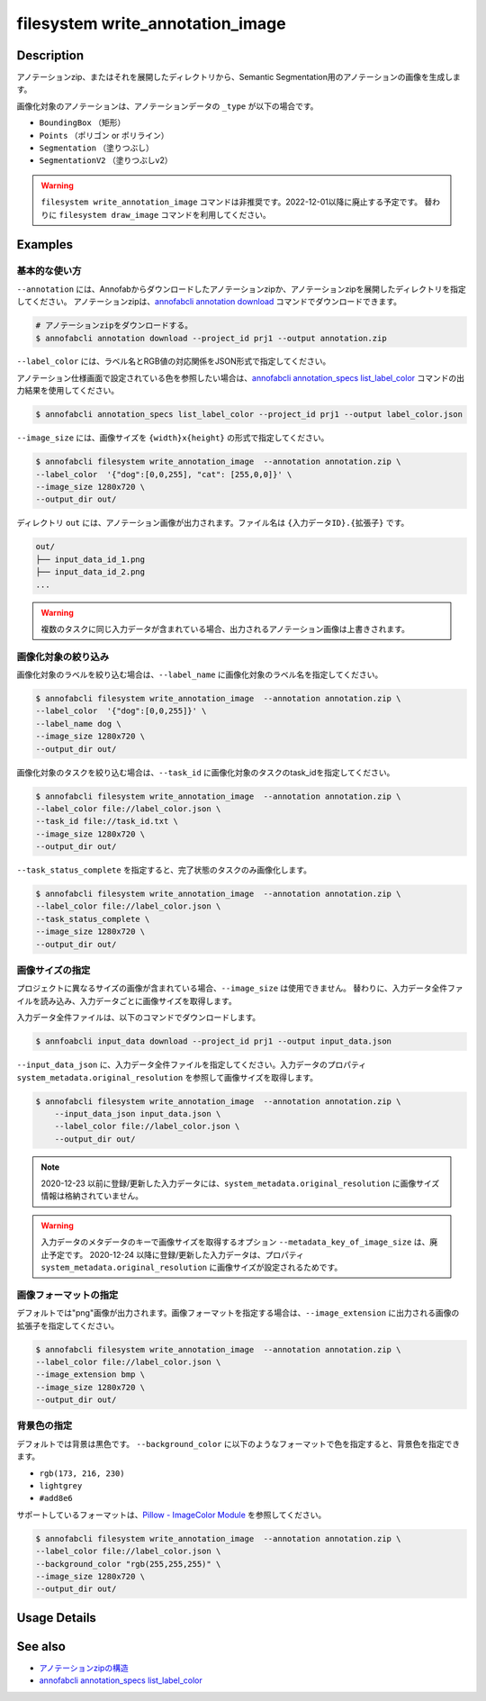 =================================
filesystem write_annotation_image
=================================

Description
=================================
アノテーションzip、またはそれを展開したディレクトリから、Semantic Segmentation用のアノテーションの画像を生成します。

画像化対象のアノテーションは、アノテーションデータの ``_type`` が以下の場合です。

* ``BoundingBox`` （矩形）
* ``Points``  （ポリゴン or ポリライン）
* ``Segmentation`` （塗りつぶし）
* ``SegmentationV2`` （塗りつぶしv2）


.. warning::

    ``filesystem write_annotation_image`` コマンドは非推奨です。2022-12-01以降に廃止する予定です。
    替わりに ``filesystem draw_image`` コマンドを利用してください。


Examples
=================================


基本的な使い方
--------------------------

``--annotation`` には、Annofabからダウンロードしたアノテーションzipか、アノテーションzipを展開したディレクトリを指定してください。
アノテーションzipは、`annofabcli annotation download <../annotation/download.html>`_ コマンドでダウンロードできます。

.. code-block::

    # アノテーションzipをダウンロードする。
    $ annofabcli annotation download --project_id prj1 --output annotation.zip



``--label_color`` には、ラベル名とRGB値の対応関係をJSON形式で指定してください。

.. code-block::
   :caption: label_color.json

    {"dog": [0,0,255],
      "cat": [255,0,0]
    }

アノテーション仕様画面で設定されている色を参照したい場合は、`annofabcli annotation_specs list_label_color <../annotation_specs/list_label_color.html>`_ コマンドの出力結果を使用してください。

.. code-block::

    $ annofabcli annotation_specs list_label_color --project_id prj1 --output label_color.json

``--image_size`` には、画像サイズを ``{width}x{height}`` の形式で指定してください。


.. code-block::

    $ annofabcli filesystem write_annotation_image  --annotation annotation.zip \
    --label_color  '{"dog":[0,0,255], "cat": [255,0,0]}' \
    --image_size 1280x720 \
    --output_dir out/


ディレクトリ ``out`` には、アノテーション画像が出力されます。ファイル名は ``{入力データID}.{拡張子}`` です。

.. code-block::

    out/
    ├── input_data_id_1.png
    ├── input_data_id_2.png
    ...


.. image:: write_annotation_image/output_image.png



.. warning::

    複数のタスクに同じ入力データが含まれている場合、出力されるアノテーション画像は上書きされます。


画像化対象の絞り込み
--------------------------
画像化対象のラベルを絞り込む場合は、``--label_name`` に画像化対象のラベル名を指定してください。


.. code-block::

    $ annofabcli filesystem write_annotation_image  --annotation annotation.zip \
    --label_color  '{"dog":[0,0,255]}' \
    --label_name dog \
    --image_size 1280x720 \
    --output_dir out/



画像化対象のタスクを絞り込む場合は、``--task_id`` に画像化対象のタスクのtask_idを指定してください。



.. code-block::
    :caption: task_id.txt

    task1
    task2
    ...


.. code-block::

    $ annofabcli filesystem write_annotation_image  --annotation annotation.zip \
    --label_color file://label_color.json \
    --task_id file://task_id.txt \
    --image_size 1280x720 \
    --output_dir out/


``--task_status_complete`` を指定すると、完了状態のタスクのみ画像化します。

.. code-block::

    $ annofabcli filesystem write_annotation_image  --annotation annotation.zip \
    --label_color file://label_color.json \
    --task_status_complete \
    --image_size 1280x720 \
    --output_dir out/



画像サイズの指定
--------------------------
プロジェクトに異なるサイズの画像が含まれている場合、``--image_size`` は使用できません。
替わりに、入力データ全件ファイルを読み込み、入力データごとに画像サイズを取得します。

入力データ全件ファイルは、以下のコマンドでダウンロードします。

.. code-block::

    $ annfoabcli input_data download --project_id prj1 --output input_data.json


``--input_data_json`` に、入力データ全件ファイルを指定してください。入力データのプロパティ ``system_metadata.original_resolution`` を参照して画像サイズを取得します。

.. code-block::

     $ annofabcli filesystem write_annotation_image  --annotation annotation.zip \
         --input_data_json input_data.json \
         --label_color file://label_color.json \
         --output_dir out/



.. note::

    2020-12-23 以前に登録/更新した入力データには、``system_metadata.original_resolution`` に画像サイズ情報は格納されていません。


.. warning::

    入力データのメタデータのキーで画像サイズを取得するオプション ``--metadata_key_of_image_size`` は、廃止予定です。
    2020-12-24 以降に登録/更新した入力データは、プロパティ ``system_metadata.original_resolution`` に画像サイズが設定されるためです。


画像フォーマットの指定
--------------------------

デフォルトでは"png"画像が出力されます。画像フォーマットを指定する場合は、``--image_extension`` に出力される画像の拡張子を指定してください。


.. code-block::

    $ annofabcli filesystem write_annotation_image  --annotation annotation.zip \
    --label_color file://label_color.json \
    --image_extension bmp \
    --image_size 1280x720 \
    --output_dir out/


背景色の指定
--------------------------


デフォルトでは背景は黒色です。 ``--background_color`` に以下のようなフォーマットで色を指定すると、背景色を指定できます。

* ``rgb(173, 216, 230)``
* ``lightgrey``
* ``#add8e6``

サポートしているフォーマットは、`Pillow - ImageColor Module <https://pillow.readthedocs.io/en/stable/reference/ImageColor.html>`_ を参照してください。



.. code-block::

    $ annofabcli filesystem write_annotation_image  --annotation annotation.zip \
    --label_color file://label_color.json \
    --background_color "rgb(255,255,255)" \
    --image_size 1280x720 \
    --output_dir out/

Usage Details
=================================

.. argparse::
   :ref: annofabcli.filesystem.write_annotation_image.add_parser
   :prog: annofabcli filesystem write_annotation_image
   :nosubcommands:
   :nodefaultconst:


See also
=================================

* `アノテーションzipの構造 <https://annofab.com/docs/api/#section/Simple-Annotation-ZIP>`_
* `annofabcli annotation_specs list_label_color <../annotation_specs/list_label_color.html>`_

